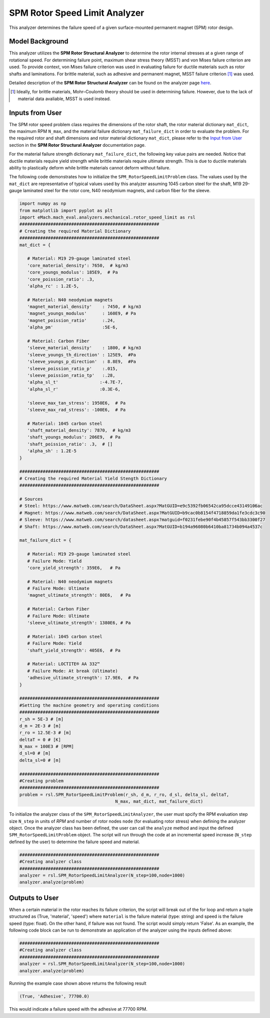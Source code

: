 SPM Rotor Speed Limit Analyzer
##############################

This analyzer determines the failure speed of a given surface-mounted permanent magnet (SPM) rotor design.  

Model Background
****************

This analyzer utilizes the **SPM Rotor Structural Analyzer** to determine the rotor internal stresses at a given range of rotational speed. For 
determining failure point, maximum shear stress theory (MSST) and von Mises failure criterion are used. To provide context, von Mises failure 
criterion was used in evaluating failure for ductile materials such as rotor shafts and laminations. For brittle material, such as adhesive and 
permanent magnet, MSST failure criterion [#]_ was used.

Detailed description of the **SPM Rotor Structural Analyzer** can be found on the analyzer page 
`here <https://emach.readthedocs.io/en/latest/mechanical_analyzers/SPM_structural_analyzer.html#inputs-from-user>`_.

.. [#]  Ideally, for brittle materials, Mohr–Coulomb theory should be used in determining failure. However, due to the lack of material data avaliable, MSST is used instead.

Inputs from User
**********************************

The SPM rotor speed problem class requires the dimensions of the rotor shaft, the rotor material dictionary ``mat_dict``, the maximum RPM ``N_max``, 
and the material failure dictionary ``mat_failure_dict`` in order to evaluate the problem. For the required rotor and shaft dimensions and rotor 
material dictionary ``mat_dict``, please refer to the `Input from User <https://emach.readthedocs.io/en/latest/mechanical_analyzers/SPM_structural_analyzer.html#inputs-from-user>`_ 
section in the **SPM Rotor Structural Analyzer** documentation page.

For the material failure strength dictionary ``mat_failure_dict``, the following key value pairs are needed. Notice that ductile materials require 
yield strength while brittle materials require ultimate strength. This is due to ductile materials ability to plastically deform while brittle 
materials cannot deform without failure.

.. _mat-failure-dict:
.. csv-table:: ``mat_failure_dict`` input to SPM rotor speed limit problem
   :file: inputs_mat_failure_dict_rotor_speed_limit.csv
   :widths: 70, 70, 30
   :header-rows: 1


The following code demonstrates how to initialize the ``SPM_RotorSpeedLimitProblem`` class. The values used by the ``mat_dict`` are representative 
of typical values used by this analyzer assuming 1045 carbon steel for the shaft, M19 29-gauge laminated steel for the rotor core, N40 neodymium 
magnets, and carbon fiber for the sleeve.

.. code-block:: python

   import numpy as np
   from matplotlib import pyplot as plt
   import eMach.mach_eval.analyzers.mechanical.rotor_speed_limit as rsl
   ######################################################
   # Creating the required Material Dictionary
   ######################################################
   mat_dict = {

      # Material: M19 29-gauge laminated steel
      'core_material_density': 7650,  # kg/m3
      'core_youngs_modulus': 185E9,  # Pa
      'core_poission_ratio': .3,
      'alpha_rc' : 1.2E-5,

      # Material: N40 neodymium magnets
      'magnet_material_density'    : 7450, # kg/m3
      'magnet_youngs_modulus'      : 160E9, # Pa
      'magnet_poission_ratio'      :.24,
      'alpha_pm'                   :5E-6,

      # Material: Carbon Fiber
      'sleeve_material_density'    : 1800, # kg/m3
      'sleeve_youngs_th_direction' : 125E9,  #Pa
      'sleeve_youngs_p_direction'  : 8.8E9,  #Pa
      'sleeve_poission_ratio_p'    :.015,
      'sleeve_poission_ratio_tp'   :.28,
      'alpha_sl_t'                :-4.7E-7,
      'alpha_sl_r'                :0.3E-6,

      'sleeve_max_tan_stress': 1950E6,  # Pa
      'sleeve_max_rad_stress': -100E6,  # Pa

      # Material: 1045 carbon steel
      'shaft_material_density': 7870,  # kg/m3
      'shaft_youngs_modulus': 206E9,  # Pa
      'shaft_poission_ratio': .3,  # []
      'alpha_sh' : 1.2E-5
   }

   ######################################################
   # Creating the required Material Yield Stength Dictionary
   ######################################################

   # Sources
   # Steel: https://www.matweb.com/search/DataSheet.aspx?MatGUID=e9c5392fb06542ca95dcce43149106ac
   # Magnet: https://www.matweb.com/search/DataSheet.aspx?MatGUID=b9cac0b8154f4718859da1fe3cdc3c90
   # Sleeve: https://www.matweb.com/search/datasheet.aspx?matguid=f0231febe90f4b45857f543bb3300f27
   # Shaft: https://www.matweb.com/search/DataSheet.aspx?MatGUID=b194a96080b6410ba81734b094a4537c

   mat_failure_dict = {

      # Material: M19 29-gauge laminated steel
      # Failure Mode: Yield
      'core_yield_strength': 359E6,   # Pa

      # Material: N40 neodymium magnets
      # Failure Mode: Ultimate
      'magnet_ultimate_strength': 80E6,   # Pa

      # Material: Carbon Fiber
      # Failure Mode: Ultimate
      'sleeve_ultimate_strength': 1380E6, # Pa

      # Material: 1045 carbon steel
      # Failure Mode: Yield
      'shaft_yield_strength': 405E6,  # Pa

      # Material: LOCTITE® AA 332™
      # Failure Mode: At break (Ultimate)
      'adhesive_ultimate_strength': 17.9E6,  # Pa
   }

   ######################################################
   #Setting the machine geometry and operating conditions
   ######################################################
   r_sh = 5E-3 # [m]
   d_m = 2E-3 # [m]
   r_ro = 12.5E-3 # [m]
   deltaT = 0 # [K]
   N_max = 100E3 # [RPM]
   d_sl=0 # [m]
   delta_sl=0 # [m]

   ######################################################
   #Creating problem
   ######################################################
   problem = rsl.SPM_RotorSpeedLimitProblem(r_sh, d_m, r_ro, d_sl, delta_sl, deltaT, 
                                        N_max, mat_dict, mat_failure_dict)


To initialize the analyzer class of the ``SPM_RotorSpeedLimitAnalyzer``, the user must spcify the RPM evaluation step size ``N_step`` in units of 
*RPM* and number of rotor nodes ``node`` (for evaluating rotor stress) when defining the analyzer object. Once the analyzer class has been defined, 
the user can call the ``analyze`` method and input the defined ``SPM_RotorSpeedLimitProblem`` object. The script will run through the code at an 
incremental speed increase (``N_step`` defined by the user) to determine the failure speed and material.

.. code-block:: python

   ######################################################
   #Creating analyzer class
   ######################################################
   analyzer = rsl.SPM_RotorSpeedLimitAnalyzer(N_step=100,node=1000)
   analyzer.analyze(problem)

Outputs to User
***********************************
When a certain material in the rotor reaches its failure criterion, the script will break out of the for loop and return a tuple structured as 
(True, 'material', 'speed') where ``material`` is the failure material (type: string) and speed is the failure speed (type: float). On the other hand, 
if failure was not found. The script would simply return 'False'. As an example, the following code block can be run to demonstrate an application
of the analyzer using the inputs defined above:

.. code-block:: python

   ######################################################
   #Creating analyzer class
   ######################################################
   analyzer = rsl.SPM_RotorSpeedLimitAnalyzer(N_step=100,node=1000)
   analyzer.analyze(problem)

Running the example case shown above returns the following result

.. code-block:: python

   (True, 'Adhesive', 77700.0)

This would indicate a failure speed with the adhesive at 77700 RPM.